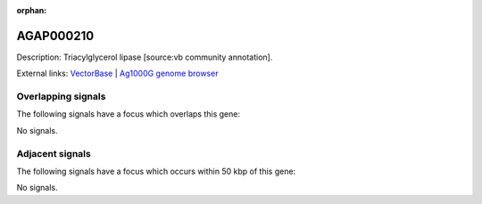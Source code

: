 :orphan:

AGAP000210
=============





Description: Triacylglycerol lipase [source:vb community annotation].

External links:
`VectorBase <https://www.vectorbase.org/Anopheles_gambiae/Gene/Summary?g=AGAP000210>`_ |
`Ag1000G genome browser <https://www.malariagen.net/apps/ag1000g/phase1-AR3/index.html?genome_region=X:3476817-3479109#genomebrowser>`_

Overlapping signals
-------------------

The following signals have a focus which overlaps this gene:



No signals.



Adjacent signals
----------------

The following signals have a focus which occurs within 50 kbp of this gene:



No signals.


